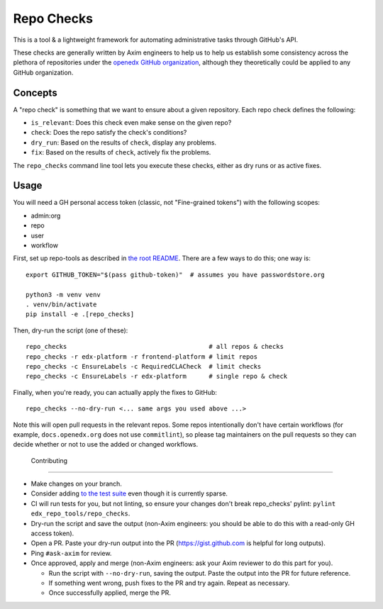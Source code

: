 Repo Checks
###########

This is a tool & a lightweight framework for automating administrative tasks through GitHub's API. 

These checks are generally written by Axim engineers to help us to help us establish some consistency across the plethora of repositories under the `openedx GitHub organization <https://github.com/openedx>`_, although they theoretically could be applied to any GitHub organization.

Concepts
********

A "repo check" is something that we want to ensure about a given repository. Each repo check defines the following:

* ``is_relevant``: Does this check even make sense on the given repo?
* ``check``: Does the repo satisfy the check's conditions?
* ``dry_run``: Based on the results of ``check``, display any problems.
* ``fix``: Based on the results of ``check``, actively fix the problems.

The ``repo_checks`` command line tool lets you execute these checks, either as dry runs or as active fixes.

Usage
*****

You will need a GH personal access token (classic, not "Fine-grained tokens") with the following scopes:

*  admin:org
*  repo
*  user
*  workflow

First, set up repo-tools as described in `the root README <../../README.rst>`_.
There are a few ways to do this; one way is::

  export GITHUB_TOKEN="$(pass github-token)"  # assumes you have passwordstore.org

  python3 -m venv venv
  . venv/bin/activate
  pip install -e .[repo_checks]

Then, dry-run the script (one of these)::

  repo_checks                                      # all repos & checks
  repo_checks -r edx-platform -r frontend-platform # limit repos
  repo_checks -c EnsureLabels -c RequiredCLACheck  # limit checks
  repo_checks -c EnsureLabels -r edx-platform      # single repo & check

Finally, when you're ready, you can actually apply the fixes to GitHub::

  repo_checks --no-dry-run <... same args you used above ...>

Note this will open pull requests in the relevant repos. Some repos intentionally don't have certain workflows (for example, ``docs.openedx.org`` does not use ``commitlint``), so please tag maintainers on the pull requests so they can decide whether or not to use the added or changed workflows.

  Contributing
************

* Make changes on your branch.

* Consider adding `to the test suite <../../tests/test_repo_checks.py>`_ even though it is currently sparse.

* CI will run tests for you, but not linting, so ensure your changes don't break repo_checks' pylint: ``pylint edx_repo_tools/repo_checks``. 

* Dry-run the script and save the output (non-Axim engineers: you should be able to do this with a read-only GH access token).

* Open a PR. Paste your dry-run output into the PR (https://gist.github.com is helpful for long outputs).

* Ping ``#ask-axim`` for review.

* Once approved, apply and merge (non-Axim engineers: ask your Axim reviewer to do this part for you).

  * Run the script with ``--no-dry-run``, saving the output. Paste the output into the PR for future reference.

  * If something went wrong, push fixes to the PR and try again. Repeat as necessary.

  * Once successfully applied, merge the PR.
